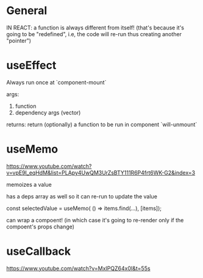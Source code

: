 * General

IN REACT: a function is always different from itself!
(that's because it's going to be "redefined", i.e, the code will re-run thus creating another "pointer")

* useEffect

Always run once at `component-mount`

args:
1. function
2. dependency args (vector)

returns:
return (optionally) a function to be run in component `will-unmount`

* useMemo

https://www.youtube.com/watch?v=vpE9I_eqHdM&list=PLApy4UwQM3UrZsBTY111R6P4frt6WK-G2&index=3

memoizes a value

has a deps array as well so it can re-run to update the value

const selectedValue = useMemo(
    () => items.find(...),
    [items]);

can wrap a compoent! (in which case it's going to re-render only if the compoent's props change)

* useCallback

https://www.youtube.com/watch?v=MxIPQZ64x0I&t=55s
